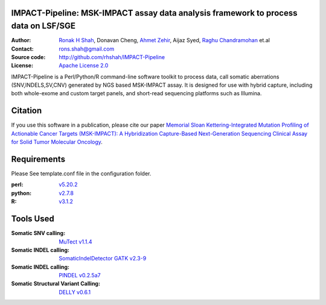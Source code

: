 IMPACT-Pipeline: MSK-IMPACT assay data analysis framework to process data on LSF/SGE
====================================================================================

:Author: `Ronak H Shah <https://github.com/rhshah>`_, Donavan Cheng, `Ahmet Zehir <https://github.com/ahmetz>`_, Aijaz Syed, `Raghu Chandramohan <https://github.com/rghu>`_ et.al
:Contact: rons.shah@gmail.com
:Source code: http://github.com/rhshah/IMPACT-Pipeline
:License: `Apache License 2.0 <http://www.apache.org/licenses/LICENSE-2.0>`_

IMPACT-Pipeline is a Perl/Python/R command-line software toolkit to process data, call somatic aberrations (SNV,INDELS,SV,CNV) generated by NGS based MSK-IMPACT assay.
It is designed for use with hybrid capture, including both whole-exome and custom target panels, and short-read sequencing platforms such as Illumina.

Citation
========

If you use this software in a publication, please cite our paper `Memorial Sloan Kettering-Integrated Mutation Profiling of Actionable Cancer Targets (MSK-IMPACT): A Hybridization Capture-Based Next-Generation Sequencing Clinical Assay for Solid Tumor Molecular Oncology <http://www.sciencedirect.com/science/article/pii/S1525157815000458>`_.

Requirements
============

Please See template.conf file in the configuration folder.

:perl: `v5.20.2 <http://perl5.git.perl.org/perl.git/tag/2c93aff028f866699beb26e5e7504e531c31b284>`_
:python: `v2.7.8 <https://www.python.org/download/releases/2.7.8/>`_
:R: `v3.1.2 <http://cran.r-project.org/src/base/R-3/R-3.1.2.tar.gz>`_

Tools Used
==========
:Somatic SNV calling: `MuTect v1.1.4 <https://github.com/broadinstitute/mutect/tree/1.1.4>`_
:Somatic INDEL calling: `SomaticIndelDetector GATK v2.3-9 <http://www.broadinstitute.org/gatk/download>`_
:Somatic INDEL calling: `PINDEL v0.2.5a7 <https://github.com/genome/pindel/tree/v0.2.5a7>`_
:Somatic Structural Variant Calling: `DELLY v0.6.1 <https://github.com/tobiasrausch/delly/tree/v0.6.1>`_